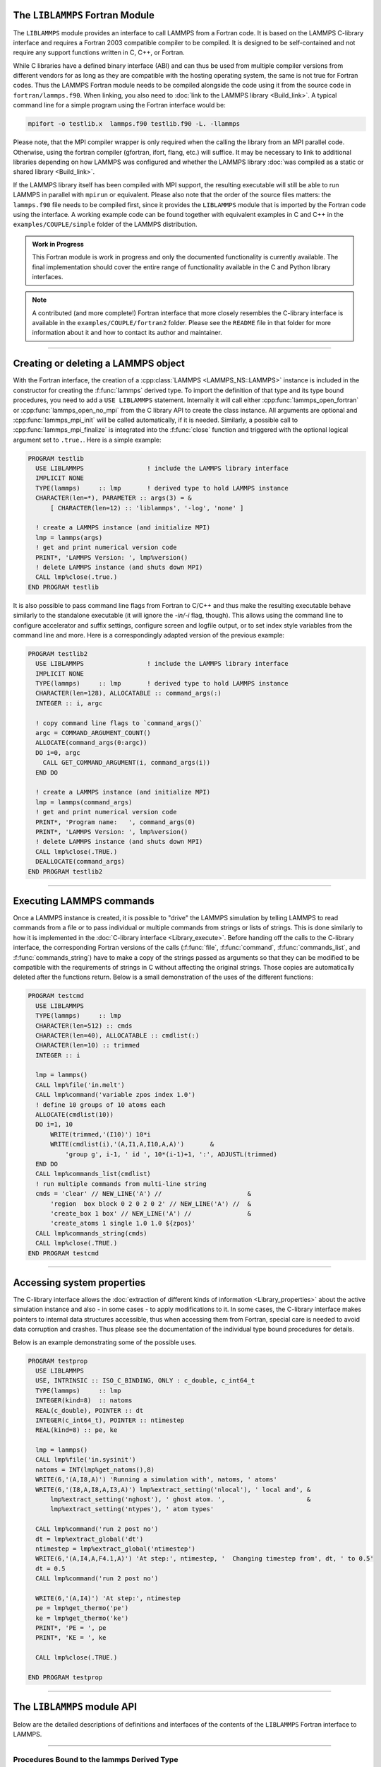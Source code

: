 The ``LIBLAMMPS`` Fortran Module
********************************

The ``LIBLAMMPS`` module provides an interface to call LAMMPS from a
Fortran code.  It is based on the LAMMPS C-library interface and
requires a Fortran 2003 compatible compiler to be compiled.  It is
designed to be self-contained and not require any support functions
written in C, C++, or Fortran.

While C libraries have a defined binary interface (ABI) and can thus be
used from multiple compiler versions from different vendors for as long
as they are compatible with the hosting operating system, the same is
not true for Fortran codes.  Thus the LAMMPS Fortran module needs to be
compiled alongside the code using it from the source code in
``fortran/lammps.f90``.  When linking, you also need to
:doc:`link to the LAMMPS library <Build_link>`.  A typical command line
for a simple program using the Fortran interface would be:

.. code-block:: bash

   mpifort -o testlib.x  lammps.f90 testlib.f90 -L. -llammps

Please note, that the MPI compiler wrapper is only required when the
calling the library from an MPI parallel code.  Otherwise, using the
fortran compiler (gfortran, ifort, flang, etc.) will suffice.  It may be
necessary to link to additional libraries depending on how LAMMPS was
configured and whether the LAMMPS library :doc:`was compiled as a static
or shared library <Build_link>`.

If the LAMMPS library itself has been compiled with MPI support, the
resulting executable will still be able to run LAMMPS in parallel with
``mpirun`` or equivalent.  Please also note that the order of the source
files matters: the ``lammps.f90`` file needs to be compiled first, since
it provides the ``LIBLAMMPS`` module that is imported by the Fortran
code using the interface.  A working example code can be found together
with equivalent examples in C and C++ in the ``examples/COUPLE/simple``
folder of the LAMMPS distribution.

.. versionadded:: 9Oct2020

.. admonition:: Work in Progress
   :class: note

   This Fortran module is work in progress and only the documented
   functionality is currently available. The final implementation should
   cover the entire range of functionality available in the C and
   Python library interfaces.

.. note::

   A contributed (and more complete!) Fortran interface that more
   closely resembles the C-library interface is available in the
   ``examples/COUPLE/fortran2`` folder.  Please see the ``README`` file
   in that folder for more information about it and how to contact its
   author and maintainer.

----------

Creating or deleting a LAMMPS object
************************************

With the Fortran interface, the creation of a :cpp:class:`LAMMPS
<LAMMPS_NS::LAMMPS>` instance is included in the constructor for
creating the :f:func:`lammps` derived type.  To import the definition of
that type and its type bound procedures, you need to add a ``USE
LIBLAMMPS`` statement.  Internally it will call either
:cpp:func:`lammps_open_fortran` or :cpp:func:`lammps_open_no_mpi` from
the C library API to create the class instance.  All arguments are
optional and :cpp:func:`lammps_mpi_init` will be called automatically,
if it is needed.  Similarly, a possible call to
:cpp:func:`lammps_mpi_finalize` is integrated into the :f:func:`close`
function and triggered with the optional logical argument set to
``.true.``. Here is a simple example:

.. code-block:: fortran

   PROGRAM testlib
     USE LIBLAMMPS                 ! include the LAMMPS library interface
     IMPLICIT NONE
     TYPE(lammps)     :: lmp       ! derived type to hold LAMMPS instance
     CHARACTER(len=*), PARAMETER :: args(3) = &
         [ CHARACTER(len=12) :: 'liblammps', '-log', 'none' ]

     ! create a LAMMPS instance (and initialize MPI)
     lmp = lammps(args)
     ! get and print numerical version code
     PRINT*, 'LAMMPS Version: ', lmp%version()
     ! delete LAMMPS instance (and shuts down MPI)
     CALL lmp%close(.true.)
   END PROGRAM testlib

It is also possible to pass command line flags from Fortran to C/C++ and
thus make the resulting executable behave similarly to the standalone
executable (it will ignore the `-in/-i` flag, though).  This allows
using the command line to configure accelerator and suffix settings,
configure screen and logfile output, or to set index style variables
from the command line and more.  Here is a correspondingly adapted
version of the previous example:

.. code-block:: fortran

   PROGRAM testlib2
     USE LIBLAMMPS                 ! include the LAMMPS library interface
     IMPLICIT NONE
     TYPE(lammps)     :: lmp       ! derived type to hold LAMMPS instance
     CHARACTER(len=128), ALLOCATABLE :: command_args(:)
     INTEGER :: i, argc

     ! copy command line flags to `command_args()`
     argc = COMMAND_ARGUMENT_COUNT()
     ALLOCATE(command_args(0:argc))
     DO i=0, argc
       CALL GET_COMMAND_ARGUMENT(i, command_args(i))
     END DO

     ! create a LAMMPS instance (and initialize MPI)
     lmp = lammps(command_args)
     ! get and print numerical version code
     PRINT*, 'Program name:   ', command_args(0)
     PRINT*, 'LAMMPS Version: ', lmp%version()
     ! delete LAMMPS instance (and shuts down MPI)
     CALL lmp%close(.TRUE.)
     DEALLOCATE(command_args)
   END PROGRAM testlib2

--------------------

Executing LAMMPS commands
*************************

Once a LAMMPS instance is created, it is possible to "drive" the LAMMPS
simulation by telling LAMMPS to read commands from a file or to pass
individual or multiple commands from strings or lists of strings.  This
is done similarly to how it is implemented in the :doc:`C-library
interface <Library_execute>`. Before handing off the calls to the
C-library interface, the corresponding Fortran versions of the calls
(:f:func:`file`, :f:func:`command`, :f:func:`commands_list`, and
:f:func:`commands_string`) have to make a copy of the strings passed as
arguments so that they can be modified to be compatible with the
requirements of strings in C without affecting the original strings.
Those copies are automatically deleted after the functions return.
Below is a small demonstration of the uses of the different functions:

.. code-block:: fortran

   PROGRAM testcmd
     USE LIBLAMMPS
     TYPE(lammps)     :: lmp
     CHARACTER(len=512) :: cmds
     CHARACTER(len=40), ALLOCATABLE :: cmdlist(:)
     CHARACTER(len=10) :: trimmed
     INTEGER :: i

     lmp = lammps()
     CALL lmp%file('in.melt')
     CALL lmp%command('variable zpos index 1.0')
     ! define 10 groups of 10 atoms each
     ALLOCATE(cmdlist(10))
     DO i=1, 10
         WRITE(trimmed,'(I10)') 10*i
         WRITE(cmdlist(i),'(A,I1,A,I10,A,A)')       &
             'group g', i-1, ' id ', 10*(i-1)+1, ':', ADJUSTL(trimmed)
     END DO
     CALL lmp%commands_list(cmdlist)
     ! run multiple commands from multi-line string
     cmds = 'clear' // NEW_LINE('A') //                       &
         'region  box block 0 2 0 2 0 2' // NEW_LINE('A') //  &
         'create_box 1 box' // NEW_LINE('A') //               &
         'create_atoms 1 single 1.0 1.0 ${zpos}'
     CALL lmp%commands_string(cmds)
     CALL lmp%close(.TRUE.)
   END PROGRAM testcmd

---------------

Accessing system properties
***************************

The C-library interface allows the :doc:`extraction of different kinds
of information <Library_properties>` about the active simulation
instance and also - in some cases - to apply modifications to it.  In
some cases, the C-library interface makes pointers to internal data
structures accessible, thus when accessing them from Fortran, special
care is needed to avoid data corruption and crashes.  Thus please see
the documentation of the individual type bound procedures for details.

Below is an example demonstrating some of the possible uses.

.. code-block:: fortran

  PROGRAM testprop
    USE LIBLAMMPS
    USE, INTRINSIC :: ISO_C_BINDING, ONLY : c_double, c_int64_t
    TYPE(lammps)     :: lmp
    INTEGER(kind=8)  :: natoms
    REAL(c_double), POINTER :: dt
    INTEGER(c_int64_t), POINTER :: ntimestep
    REAL(kind=8) :: pe, ke

    lmp = lammps()
    CALL lmp%file('in.sysinit')
    natoms = INT(lmp%get_natoms(),8)
    WRITE(6,'(A,I8,A)') 'Running a simulation with', natoms, ' atoms'
    WRITE(6,'(I8,A,I8,A,I3,A)') lmp%extract_setting('nlocal'), ' local and', &
        lmp%extract_setting('nghost'), ' ghost atom. ',                      &
        lmp%extract_setting('ntypes'), ' atom types'

    CALL lmp%command('run 2 post no')
    dt = lmp%extract_global('dt')
    ntimestep = lmp%extract_global('ntimestep')
    WRITE(6,'(A,I4,A,F4.1,A)') 'At step:', ntimestep, '  Changing timestep from', dt, ' to 0.5'
    dt = 0.5
    CALL lmp%command('run 2 post no')

    WRITE(6,'(A,I4)') 'At step:', ntimestep
    pe = lmp%get_thermo('pe')
    ke = lmp%get_thermo('ke')
    PRINT*, 'PE = ', pe
    PRINT*, 'KE = ', ke

    CALL lmp%close(.TRUE.)

  END PROGRAM testprop

---------------

The ``LIBLAMMPS`` module API
****************************

Below are the detailed descriptions of definitions and interfaces
of the contents of the ``LIBLAMMPS`` Fortran interface to LAMMPS.

.. f:type:: lammps

   Derived type that is the general class of the Fortran interface.  It
   holds a reference to the :cpp:class:`LAMMPS <LAMMPS_NS::LAMMPS>`
   class instance that any of the included calls are forwarded to.

   :f c_ptr handle: reference to the LAMMPS class
   :f subroutine close: :f:func:`close`
   :f subroutine error: :f:func:`error`
   :f subroutine file: :f:func:`file`
   :f subroutine command: :f:func:`command`
   :f subroutine commands_list: :f:func:`commands_list`
   :f subroutine commands_string: :f:func:`commands_string`
   :f function get_natoms: :f:func:`get_natoms`
   :f function get_thermo: :f:func:`get_thermo`
   :f subroutine extract_box: :f:func:`extract_box`
   :f subroutine reset_box: :f:func:`reset_box`
   :f subroutine memory_usage: :f:func:`memory_usage`
   :f function extract_setting: :f:func:`extract_setting`
   :f function extract_global: :f:func:`extract_global`
   :f function version: :f:func:`version`
   :f function is_running: :f:func:`is_running`

--------

.. f:function:: lammps([args][,comm])

   This is the constructor for the Fortran class and will forward
   the arguments to a call to either :cpp:func:`lammps_open_fortran`
   or :cpp:func:`lammps_open_no_mpi`. If the LAMMPS library has been
   compiled with MPI support, it will also initialize MPI, if it has
   not already been initialized before.

   The *args* argument with the list of command line parameters is
   optional and so it the *comm* argument with the MPI communicator.
   If *comm* is not provided, ``MPI_COMM_WORLD`` is assumed. For
   more details please see the documentation of :cpp:func:`lammps_open`.

   :o character(len=\*) args(\*) [optional]: arguments as list of strings
   :o integer comm [optional]: MPI communicator
   :r lammps: an instance of the :f:type:`lammps` derived type

   .. note::

      The ``MPI_F08`` module, which defines Fortran 2008 bindings for MPI,
      is not directly supported by this interface due to the complexities of
      supporting both the ``MPI_F08`` and ``MPI`` modules at the same time.
      However, you should be able to use the ``MPI_VAL`` member of the
      ``MPI_comm`` derived type to access the integer value of the
      communicator, such as in

      .. code-block:: Fortran

         PROGRAM testmpi
           USE LIBLAMMPS
           USE MPI_F08
           TYPE(lammps) :: lmp
           lmp = lammps(MPI_COMM_SELF%MPI_VAL)
         END PROGRAM testmpi

Procedures Bound to the lammps Derived Type
===========================================

.. f:subroutine:: close([finalize])

   This method will close down the LAMMPS instance through calling
   :cpp:func:`lammps_close`.  If the *finalize* argument is present and
   has a value of ``.TRUE.``, then this subroutine also calls
   :cpp:func:`lammps_mpi_finalize`.

   :o logical finalize [optional]: shut down the MPI environment of the LAMMPS
    library if true.

--------

.. f:subroutine:: error(error_type, error_text)

   This method is a wrapper around the :cpp:func:`lammps_error` function and
   will dispatch an error through the LAMMPS Error class.

   .. versionadded:: TBD

   :p integer error_type: constant to select which Error class function to call
   :p character(len=\*) error_text: error message

--------

.. f:subroutine:: file(filename)

   This method will call :cpp:func:`lammps_file` to have LAMMPS read
   and process commands from a file.

   :p character(len=\*) filename: name of file with LAMMPS commands

--------

.. f:subroutine:: command(cmd)

   This method will call :cpp:func:`lammps_command` to have LAMMPS
   execute a single command.

   :p character(len=\*) cmd: single LAMMPS command

--------

.. f:subroutine:: commands_list(cmds)

   This method will call :cpp:func:`lammps_commands_list` to have LAMMPS
   execute a list of input lines.

   :p character(len=\*) cmd(:): list of LAMMPS input lines

--------

.. f:subroutine:: commands_string(str)

   This method will call :cpp:func:`lammps_commands_string` to have LAMMPS
   execute a block of commands from a string.

   :p character(len=\*) str: LAMMPS input in string

--------

.. f:function:: get_natoms()

   This function will call :cpp:func:`lammps_get_natoms` and return the number
   of atoms in the system.

   :r real(c_double): number of atoms

--------

.. f:function:: get_thermo(name)

   This function will call :cpp:func:`lammps_get_thermo` and return the value
   of the corresponding thermodynamic keyword.

   :p character(len=\*) name: string with the name of the thermo keyword
   :r real(c_double): value of the requested thermo property or `0.0_c_double`

--------

.. f:subroutine:: extract_box([boxlo][, boxhi][, xy][, yz][, xz][, pflags][, boxflag])

   This subroutine will call :cpp:func:`lammps_extract_box`. All
   parameters are optional, though obviously at least one should be
   present. The parameters *pflags* and *boxflag* are stored in LAMMPS
   as integers, but should be declared as ``LOGICAL`` variables when
   calling from Fortran.

   :o real(c_double) boxlo [dimension(3),optional]: vector in which to store
    lower-bounds of simulation box
   :o real(c_double) boxhi [dimension(3),optional]: vector in which to store
    upper-bounds of simulation box
   :o real(c_double) xy [optional]: variable in which to store *xy* tilt factor
   :o real(c_double) yz [optional]: variable in which to store *yz* tilt factor
   :o real(c_double) xz [optional]: variable in which to store *xz* tilt factor
   :o logical pflags [dimension(3),optional]: vector in which to store
    periodicity flags (``.TRUE.`` means periodic in that dimension)
   :o logical boxflag [optional]: variable in which to store boolean denoting
    whether the box will change during a simulation
    (``.TRUE.`` means box will change)

.. note::

   Note that a frequent use case of this function is to extract only one or
   more of the options rather than all seven. For example, assuming "lmp"
   represents a properly-initialized LAMMPS instance, the following code will
   extract the periodic box settings into the variable "periodic":

   .. code-block:: Fortran

      ! code to start up
      logical :: periodic(3)
      ! code to initialize LAMMPS / run things / etc.
      call lmp%extract_box(pflags = periodic)

--------

.. f:subroutine:: reset_box(boxlo, boxhi, xy, yz, xz)

   This subroutine will call :cpp:func:`lammps_reset_box`. All parameters
   are required.

   :p real(c_double) boxlo [dimension(3)]: vector of three doubles containing
    the lower box boundary
   :p real(c_double) boxhi [dimension(3)]: vector of three doubles containing
    the upper box boundary
   :p real(c_double) xy: *x--y* tilt factor
   :p real(c_double) yz: *y--z* tilt factor
   :p real(c_double) xz: *x--z* tilt factor

--------

.. f:subroutine:: memory_usage(meminfo)

   This subroutine will call :cpp:func:`lammps_memory_usage` and store the
   result in the three-element array *meminfo*.

   :p real(c_double) meminfo [dimension(3)]: vector of three doubles in which
    to store memory usage data

--------

.. f:function:: get_mpi_comm()

   This function returns a Fortran representation of the LAMMPS "world"
   communicator.

   :r integer: Fortran integer equivalent to the MPI communicator LAMMPS is
    using

   .. note::

       The C library interface currently returns type ``int`` instead of
       type ``MPI_Fint``, which is the C type corresponding to Fortran
       ``INTEGER`` types of the default kind.  On most compilers, these
       are the same anyway, but this interface exchanges values this way
       to avoid warning messages.

   .. note::

      The ``MPI_F08`` module, which defines Fortran 2008 bindings for MPI,
      is not directly supported by this function.  However, you should be
      able to convert between the two using the `MPI_VAL` member of the
      communicator.  For example,

      .. code-block:: fortran

         USE MPI_F08
         USE LIBLAMMPS
         TYPE (lammps) :: lmp
         TYPE (MPI_Comm) :: comm
         ! ... [commands to set up LAMMPS/etc.]
         comm%MPI_VAL = lmp%get_mpi_comm()

      should assign an ``MPI_F08`` communicator properly.

--------

.. f:function:: extract_setting(keyword)

   Query LAMMPS about global settings. See the documentation for the
   :cpp:func:`lammps_extract_setting` function from the C library.

   :p character(len=\*) keyword: string containing the name of the thermo keyword
   :r integer(c_int): value of the queried setting or :math:`-1` if unknown

--------

.. f:function:: extract_global(name)

   This function calls :cpp:func:`lammps_extract_global` and returns
   either a string or a pointer to internal global LAMMPS data,
   depending on the data requested through *name*.

   Note that this function actually does not return a value, but rather
   associates the pointer on the left side of the assignment to point to
   internal LAMMPS data (with the exception of string data, which are
   copied and returned as ordinary Fortran strings). Pointers must be of
   the correct data type to point to said data (typically
   ``INTEGER(c_int)``, ``INTEGER(c_int64_t)``, or ``REAL(c_double)``)
   and have compatible kind and rank.  The pointer being associated with
   LAMMPS data is type-, kind-, and rank-checked at run-time via an
   overloaded assignment operator.  The pointers returned by this
   function are generally persistent; therefore it is not necessary to
   call the function again, unless a :doc:`clear` command has been
   issued, which wipes out and recreates the contents of the
   :cpp:class:`LAMMPS <LAMMPS_NS::LAMMPS>` class.

   For example,

   .. code-block:: fortran

      PROGRAM demo
        USE, INTRINSIC :: ISO_C_BINDING, ONLY : c_int64_t, c_int, c_double
        USE LIBLAMMPS
        TYPE(lammps) :: lmp
        INTEGER(c_int), POINTER :: nlocal => NULL()
        INTEGER(c_int64_t), POINTER :: ntimestep => NULL()
        REAL(c_double), POINTER :: dt => NULL()
        CHARACTER(LEN=10) :: units
        lmp = lammps()
        ! other commands
        nlocal = lmp%extract_global('nlocal')
        ntimestep = lmp%extract_global('ntimestep')
        dt = lmp%extract_global('dt')
        units = lmp%extract_global('units')
        ! more commands
        lmp.close(.TRUE.)
      END PROGRAM demo

   would extract the number of atoms on this processor, the current time step,
   the size of the current time step, and the units being used into the
   variables *nlocal*, *ntimestep*, *dt*, and *units*, respectively.

   .. note::

      If :f:func:`extract_global` returns a string, the string must have length
      greater than or equal to the length of the string (not including the
      terminal ``NULL`` character) that LAMMPS returns. If the variable's
      length is too short, the string will be truncated. As usual in Fortran,
      strings are padded with spaces at the end.

   :p character(len=\*) name: string with the name of the property to extract
   :r polymorphic: pointer to LAMMPS data. The left-hand side of the assignment
    should be either a string (if expecting string data) or a C-compatible
    pointer (e.g., ``INTEGER (c_int), POINTER :: nlocal``) to the extracted
    property. If expecting vector data, the pointer should have dimension ":".

   .. warning::

       Modifying the data in the location pointed to by the returned pointer
       may lead to inconsistent internal data and thus may cause failures,
       crashes, or bogus simulations.  In general, it is much better
       to use a LAMMPS input command that sets or changes these parameters.
       Using an input command will take care of all side effects and necessary
       updates of settings derived from such settings.

--------

.. f:function:: extract_atom(name)

   This function calls :c:func:`lammps_extract_atom` and returns a pointer to
   LAMMPS data tied to the :cpp:class:`Atom` class, depending on the data
   requested through *name*.

   Note that this function actually does not return a pointer, but rather
   associates the pointer on the left side of the assignment to point
   to internal LAMMPS data. Pointers must be of the correct type, kind, and
   rank (e.g., ``INTEGER(c_int), DIMENSION(:)`` for "type", "mask", or "tag";
   ``INTEGER(c_int64_t), DIMENSION(:)`` for "tag" if LAMMPS was compiled
   with the ``-DLAMMPS_BIGBIG`` flag; ``REAL(c_double), DIMENSION(:,:)`` for
   "x", "v", or "f"; and so forth). The pointer being associated with LAMMPS
   data is type-, kind-, and rank-checked at run-time. Pointers returned by
   this function are generally persistent; therefore, it is not necessary to
   call the function again unless the underlying LAMMPS data are destroyed,
   such as through the :doc:`clear` command.

   :p character(len=\*) name: string with the name of the property to extract
   :r polymorphic: pointer to LAMMPS data. The left-hand side of the assignment
    should be a C-interoperable pointer of appropriate kind and rank
    (e.g., ``INTEGER (c_int), POINTER :: mask(:)``) to the extracted
    property. If expecting vector data, the pointer should have dimension ":";
    if expecting matrix data, the pointer should have dimension ":,:".

    .. admonition:: Array index order

       Two-dimensional arrays returned from :f:func:`extract_atom` will be
       **transposed** from equivalent arrays in C, and they will be indexed
       from 1 instead of 0. For example, in C,
       
       .. code-block:: C

          void *lmp;
          double **x;
          /* more code to setup, etc. */
          x = lammps_extract_atom(lmp, "x");
          printf("%f\n", x[5][1]);

       will print the *y*-coordinate of the sixth atom on this processor.
       Conversely,

       .. code-block:: Fortran

          TYPE(lammps) :: lmp
          REAL(c_double), DIMENSION(:,:), POINTER :: x => NULL()
          ! more code to setup, etc.
          x = lmp%extract_atom("x")
          print '(f0.6)', x(2,6)

       will print the *y*-coordinate of the sixth atom on this processor
       (note the transposition of the two indices). This is not a choice, but
       rather a consequence of the different conventions adopted by the Fortran
       and C standards decades ago.

       If you would like the indices to start at 0 instead of 1 (which follows
       typical notation in C and C++, but not Fortran), you can create another
       pointer and associate it thus:
       
       .. code-block:: Fortran

          REAL(c_double), DIMENSION(:,:), POINTER :: x, x0
          x = lmp%extract_atom("x")
          x0(0:,0:) => x
  
       The above would cause the dimensions of *x* to be (1:3, 1:nmax)
       and those of *x0* to be (0:2, 0:nmax-1).

--------

.. f:function:: extract_compute(id, style, type)

   This function calls :c:func:`lammps_extract_compute` and returns a pointer
   to LAMMPS data tied to the :cpp:class:`Compute` class, specifically data
   provided by the compute identified by *id*. Computes may provide global,
   per-atom, or local data, and those data may be a scalar, a vector, or an
   array. Since computes may provide multiple kinds of data, the user is
   required to specify which set of data is to be returned through the
   *style* and *type* variables.

   Note that this function actually does not return a value, but rather
   associates the pointer on the left side of the assignment to point to
   internal LAMMPS data. Pointers must be of the correct data type to point to
   said data (i.e., ``REAL(c_double)``) and have compatible rank.  The pointer
   being associated with LAMMPS data is type-, kind-, and rank-checked at
   run-time via an overloaded assignment operator.

   For example,

   .. code-block:: Fortran

      TYPE(lammps) :: lmp
      REAL(c_double), DIMENSION(:), POINTER :: COM
      ! code to setup, create atoms, etc.
      CALL lmp%compute('compute COM all com')
      COM = lmp%extract_compute('COM', lmp%style%global, lmp%style%type)

   will bind the variable *COM* to the center of mass of the atoms created in
   your simulation. The vector in this case has length 3; the length (or, in
   the case of array data, the number of rows and columns) is determined for
   you based on data from the :cpp:class:`Compute` class.

   .. admonition:: Array index order

      Two-dimensional arrays returned from :f:func:`extract_compute` will be
      **transposed** from equivalent arrays in C, and they will be indexed
      from 1 instead of 0. See the similar note under
      :f:func:`extract_atom` for further details.

   The following combinations are possible (assuming ``lmp`` is the name of
   your LAMMPS instance):

   .. list-table::
      :header-rows: 1
      :widths: auto

      * - Style
        - Type
        - Pointer type to assign to
        - Returned data
      * - ``lmp%style%global``
        - ``lmp%type%scalar``
        - ``REAL(c_double), POINTER``
        - Global scalar
      * - ``lmp%style%global``
        - ``lmp%type%vector``
        - ``REAL(c_double), DIMENSION(:), POINTER``
        - Global vector
      * - ``lmp%style%global``
        - ``lmp%type%array``
        - ``REAL(c_double), DIMENSION(:,:), POINTER``
        - Global array
      * - ``lmp%style%atom``
        - ``lmp%type%vector``
        - ``REAL(c_double), DIMENSION(:), POINTER``
        - Per-atom vector
      * - ``lmp%style%atom``
        - ``lmp%type%array``
        - ``REAL(c_double), DIMENSION(:,:), POINTER``
        - Per-atom array
      * - ``lmp%style%local``
        - ``lmp%type%vector``
        - ``REAL(c_double), DIMENSION(:), POINTER``
        - Local vector
      * - ``lmp%style%local``
        - ``lmp%type%array``
        - ``REAL(c_double), DIMENSION(:,:), POINTER``
        - Local array

   :p character(len=\*) id: compute ID from which to extract data
   :p integer(c_int) style: value indicating the style of data to extract
    (global, per-atom, or local)
   :p integer(c_int) type: value indicating the type of data to extract
    (scalar, vector, or array)

   .. note::

      If the compute's data are not already computed for the current step, the
      compute will be invoked. LAMMPS cannot easily check at that time if it is
      valid to invoke a compute, so it may fail with an error. The caller has
      to check to avoid such an error.

   .. warning::

      The pointers returned by this function are generally not persistent,
      since the computed data may be re-distributed, re-allocated, and
      re-ordered at every invocation. It is advisable to re-invoke this
      function before the data are accessed or make a copy if the data are to
      be used after other LAMMPS commands have been issued. Do **not** modify
      the data returned by this function.

--------

.. f:function:: version()

   This method returns the numeric LAMMPS version like
   :cpp:func:`lammps_version` does.

   :r integer: LAMMPS version
